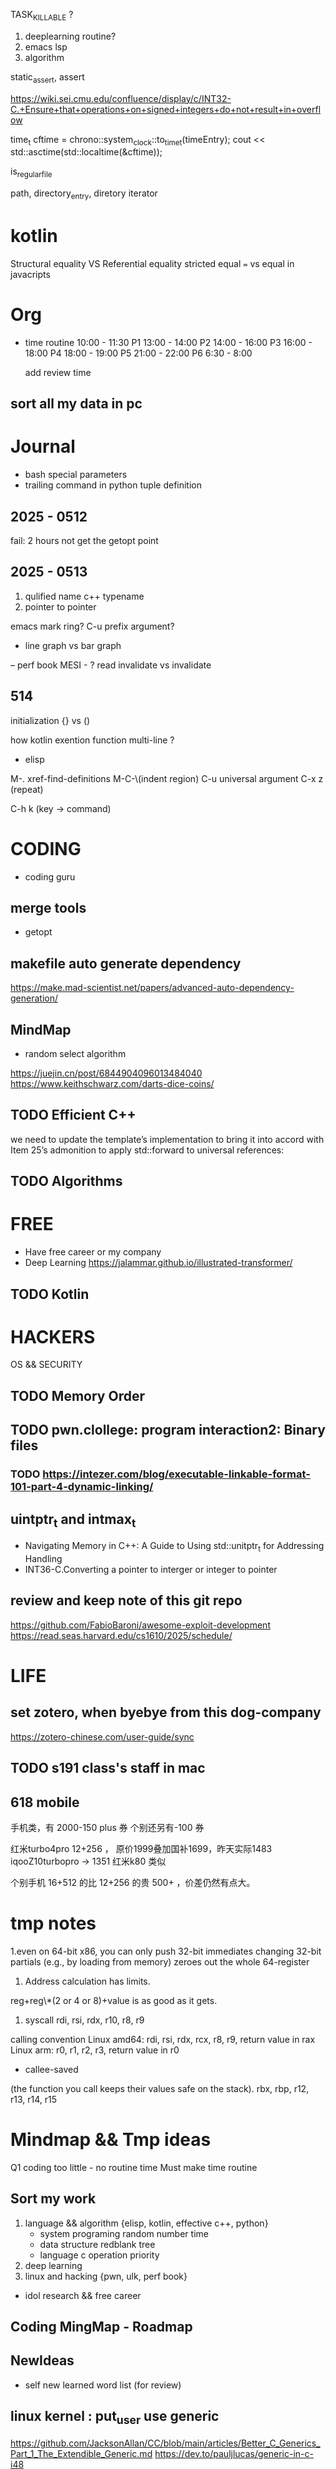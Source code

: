 TASK_KILLABLE ?
1. deeplearning routine?
2. emacs lsp
3. algorithm


static_assert, assert


https://wiki.sei.cmu.edu/confluence/display/c/INT32-C.+Ensure+that+operations+on+signed+integers+do+not+result+in+overflow


time_t cftime = chrono::system_clock::to_time_t(timeEntry);
cout << std::asctime(std::localtime(&cftime));

is_regular_file

path, directory_entry, diretory iterator


* kotlin
Structural equality VS  Referential equality
stricted equal === vs equal in javacripts
* Org
- time routine
  10:00 - 11:30 P1
  13:00 - 14:00 P2
  14:00 - 16:00 P3
  16:00 - 18:00 P4
  18:00 - 19:00 P5
  21:00 - 22:00 P6
  6:30 - 8:00

 add review time
** sort all my data in pc

* Journal
- bash special parameters
- trailing command in python tuple definition
** 2025 - 0512
fail: 2 hours not get the getopt point
** 2025 - 0513
1. qulified name c++ typename
2. pointer to pointer
emacs mark ring?
C-u prefix argument?

- line graph vs bar graph

-- perf book
MESI - ? read invalidate vs invalidate

** 514
initialization {} vs ()

how kotlin exention function multi-line  ?

- elisp
M-. xref-find-definitions
M-C-\(indent region)
C-u universal argument
C-x z (repeat)

C-h k (key -> command)
* CODING
- coding guru
** merge tools
- getopt
  
** makefile auto generate dependency
https://make.mad-scientist.net/papers/advanced-auto-dependency-generation/

** MindMap
- random select algorithm
https://juejin.cn/post/6844904096013484040
https://www.keithschwarz.com/darts-dice-coins/

** TODO Efficient C++ 
we need to update the template’s implementation to bring it into accord  with Item 25’s admonition to apply std::forward to universal references:
** TODO Algorithms
* FREE
- Have free career or my company
+ Deep Learning
  https://jalammar.github.io/illustrated-transformer/
** TODO Kotlin 
* HACKERS
OS && SECURITY
** TODO Memory Order
** TODO pwn.clollege: program interaction2: Binary files
*** TODO https://intezer.com/blog/executable-linkable-format-101-part-4-dynamic-linking/

** uintptr_t and intmax_t
- Navigating Memory in C++: A Guide to Using std::unitptr_t for Addressing Handling
- INT36-C.Converting a pointer to interger or integer to pointer


** review and keep note of this git repo
https://github.com/FabioBaroni/awesome-exploit-development
https://read.seas.harvard.edu/cs1610/2025/schedule/


* LIFE
** set zotero, when byebye from this dog-company
https://zotero-chinese.com/user-guide/sync


















** TODO s191 class's staff in mac



** 618 mobile
手机类，有 2000-150   plus 券
个别还另有-100 券
  
红米turbo4pro  12+256 ， 原价1999叠加国补1699，昨天实际1483
iqooZ10turbopro  -> 1351
红米k80 类似


个别手机 16+512 的比 12+256 的贵 500+ ，价差仍然有点大。



* tmp notes
1.even on 64-bit x86, you can only push 32-bit immediates
changing 32-bit partials (e.g., by loading from memory) zeroes out the whole 64-register

2. Address calculation has limits.
reg+reg\*(2 or 4 or 8)+value is as good as it gets.

3. syscall rdi, rsi, rdx, r10, r8, r9

calling convention
Linux amd64: rdi, rsi, rdx, rcx, r8, r9, return value in rax
Linux arm: r0, r1, r2, r3, return value in r0

- callee-saved
(the function you call keeps their values safe on the stack).
rbx, rbp, r12, r13, r14, r15


* Mindmap && Tmp ideas
Q1 coding too little - no routine time
Must make time routine

** Sort my work
1. language && algorithm {elisp, kotlin, effective c++, python}
   - system programing
      random number
      time
   - data structure
      redblank tree
   - language
     c operation priority

2. deep learning
3. linux and hacking {pwn, ulk, perf book}
- idol research && free career
 
** Coding MingMap - Roadmap


** NewIdeas
- self new learned  word list (for review)


** linux kernel : put_user use generic
https://github.com/JacksonAllan/CC/blob/main/articles/Better_C_Generics_Part_1_The_Extendible_Generic.md
https://dev.to/pauljlucas/generic-in-c-i48


* Home && other
** add perfbook github to newpkm
	https://www.kernel.org/pub/linux/kernel/people/paulmck/perfbook/perfbook.html
	git repo https://github.com/paulmckrcu/perfbook.git

** Effective cpp printed
[67 - 76] - 80]
         item8]
